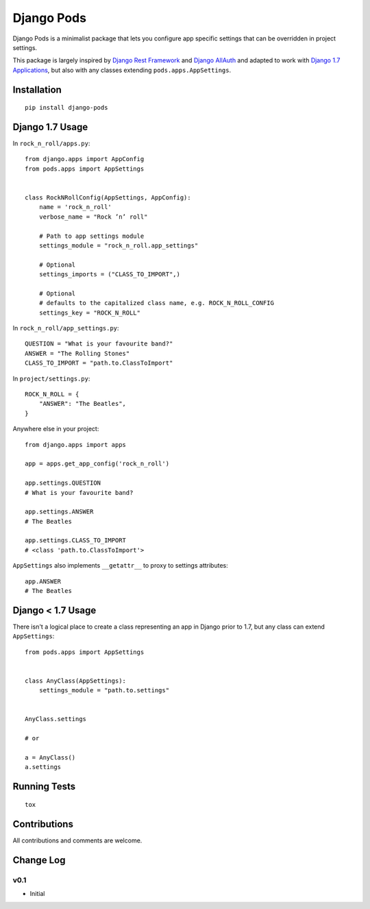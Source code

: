 ===========
Django Pods
===========

.. image:: https://travis-ci.org/OohlaLabs/django-pods.svg?branch=master
    :target: https://travis-ci.org/OohlaLabs/django-pods

.. image:: https://coveralls.io/repos/OohlaLabs/django-pods/badge.png?branch=master
    :target: https://coveralls.io/r/OohlaLabs/django-pods

Django Pods is a minimalist package that lets you configure app specific settings that can be overridden in project settings.

This package is largely inspired by `Django Rest Framework <http://www.django-rest-framework.org/>`_ and `Django AllAuth <http://www.intenct.nl/projects/django-allauth/>`_ and adapted to work with `Django 1.7 Applications <https://docs.djangoproject.com/en/dev/ref/applications/>`_, but also with any classes extending ``pods.apps.AppSettings``.


Installation
------------
::

    pip install django-pods


Django 1.7 Usage
----------------

In ``rock_n_roll/apps.py``::


    from django.apps import AppConfig
    from pods.apps import AppSettings


    class RockNRollConfig(AppSettings, AppConfig):
        name = 'rock_n_roll'
        verbose_name = "Rock ’n’ roll"

        # Path to app settings module
        settings_module = "rock_n_roll.app_settings"

        # Optional
        settings_imports = ("CLASS_TO_IMPORT",)

        # Optional
        # defaults to the capitalized class name, e.g. ROCK_N_ROLL_CONFIG
        settings_key = "ROCK_N_ROLL"


In ``rock_n_roll/app_settings.py``::


    QUESTION = "What is your favourite band?"
    ANSWER = "The Rolling Stones"
    CLASS_TO_IMPORT = "path.to.ClassToImport"


In ``project/settings.py``::


    ROCK_N_ROLL = {
        "ANSWER": "The Beatles",
    }


Anywhere else in your project::


    from django.apps import apps

    app = apps.get_app_config('rock_n_roll')

    app.settings.QUESTION
    # What is your favourite band?

    app.settings.ANSWER
    # The Beatles

    app.settings.CLASS_TO_IMPORT
    # <class 'path.to.ClassToImport'>


``AppSettings`` also implements ``__getattr__`` to proxy to settings attributes::


    app.ANSWER
    # The Beatles


Django < 1.7 Usage
------------------

There isn't a logical place to create a class representing an app in Django prior to 1.7, but any class can extend ``AppSettings``::

    from pods.apps import AppSettings


    class AnyClass(AppSettings):
        settings_module = "path.to.settings"


    AnyClass.settings

    # or

    a = AnyClass()
    a.settings


Running Tests
-------------
::

    tox


Contributions
-------------

All contributions and comments are welcome.

Change Log
----------

v0.1
~~~~
* Initial
